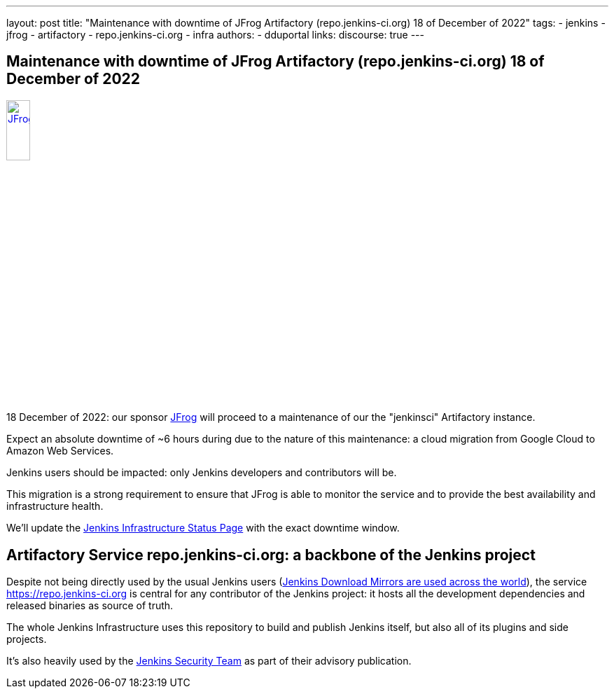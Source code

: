 ---
layout: post
title: "Maintenance with downtime of JFrog Artifactory (repo.jenkins-ci.org) 18 of December of 2022"
tags:
- jenkins
- jfrog
- artifactory
- repo.jenkins-ci.org
- infra
authors:
- dduportal
// opengraph:
//   image: /images/post-images/2022-10-13-jenkins-newsletter/centered-newsletter.png
links:
  discourse: true
---

== Maintenance with downtime of JFrog Artifactory (repo.jenkins-ci.org) 18 of December of 2022

image::/images/sponsors/jfrog.png[JFrog, width=20%, align=center, link="https://jfrog.com/"]

18 December of 2022: our sponsor link:https://jfrog.com/[JFrog] will proceed to a maintenance of our the "jenkinsci" Artifactory instance.

Expect an absolute downtime of ~6 hours during due to the nature of this maintenance: a cloud migration from Google Cloud to Amazon Web Services.

Jenkins users should be impacted: only Jenkins developers and contributors will be.

This migration is a strong requirement to ensure that JFrog is able to monitor the service and to provide the best availability and infrastructure health.

We'll update the link:https://status.jenkins.io[Jenkins Infrastructure Status Page] with the exact downtime window.

== Artifactory Service repo.jenkins-ci.org: a backbone of the Jenkins project

Despite not being directly used by the usual Jenkins users (link:https://www.jenkins.io/download/mirrors/[Jenkins Download Mirrors are used across the world]),
the service https://repo.jenkins-ci.org is central for any contributor of the Jenkins project: it hosts all the development dependencies and released binaries as source of truth.

The whole Jenkins Infrastructure uses this repository to build and publish Jenkins itself, but also all of its plugins and side projects.

It's also heavily used by the link:https://www.jenkins.io/security/team/[Jenkins Security Team] as part of their advisory publication.
